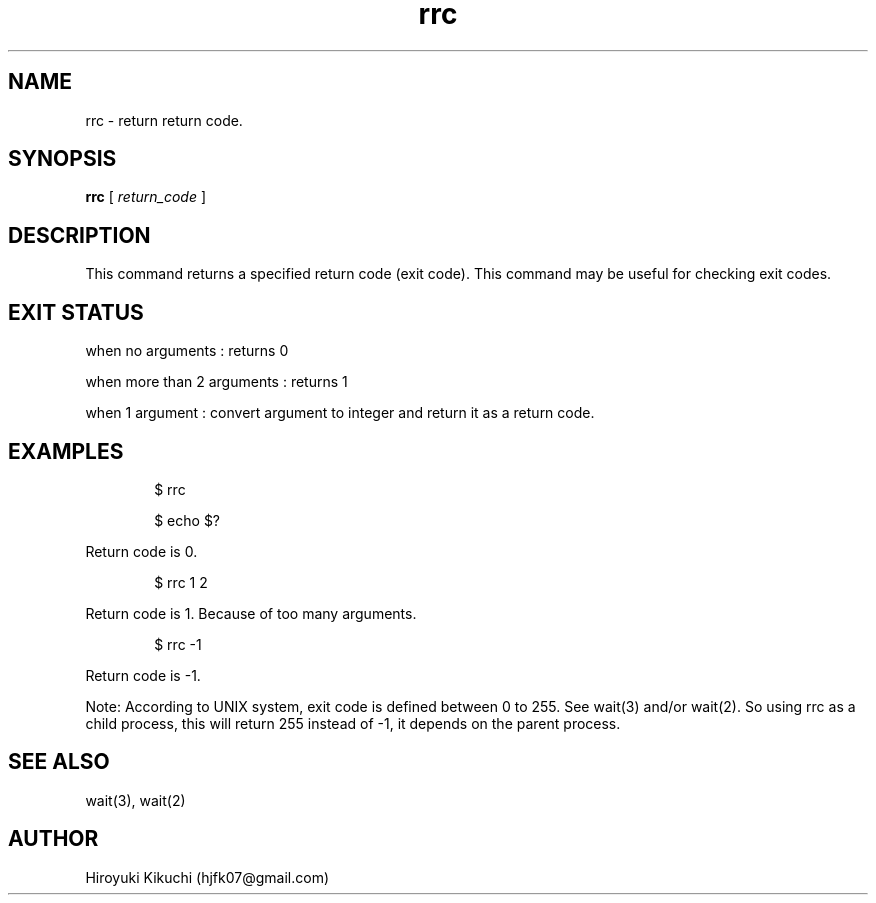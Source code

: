 .\"
.\" Manpage of rrc command
.\"  Copyright 2023 Hiroyuki Kikuchi (hjfk07@gmail.com)
.\"
.\"	@(#)rrc.1
.\"
.TH rrc 1 "Janualy 5, 2023"
.SH NAME
rrc \- return return code.

.SH SYNOPSIS
.B rrc
[
.I return_code
]
.SH DESCRIPTION
This command returns a specified return code (exit code).
This command may be useful for checking exit codes.

.SH EXIT STATUS
when no arguments : returns 0
.PP
when more than 2 arguments : returns 1
.PP
when 1 argument : convert argument to integer and return it as a return code.

.SH EXAMPLES
.PP
.RS 6
$ rrc
.PP
$ echo $?
.RE
.PP
Return code is 0. 
.PP
.RS 6
$ rrc 1 2
.RE
.PP
Return code is 1. Because of too many arguments.
.PP
.RS 6
$ rrc -1
.RE
.PP
Return code is -1.
.PP
Note: According to UNIX system, exit code is defined between 0 to 255. See wait(3) and/or wait(2).
So using rrc as a child process, this will return 255 instead of -1, it depends on the parent process.
.PP

.SH SEE ALSO
wait(3), wait(2)

.SH AUTHOR
Hiroyuki Kikuchi (hjfk07@gmail.com)
